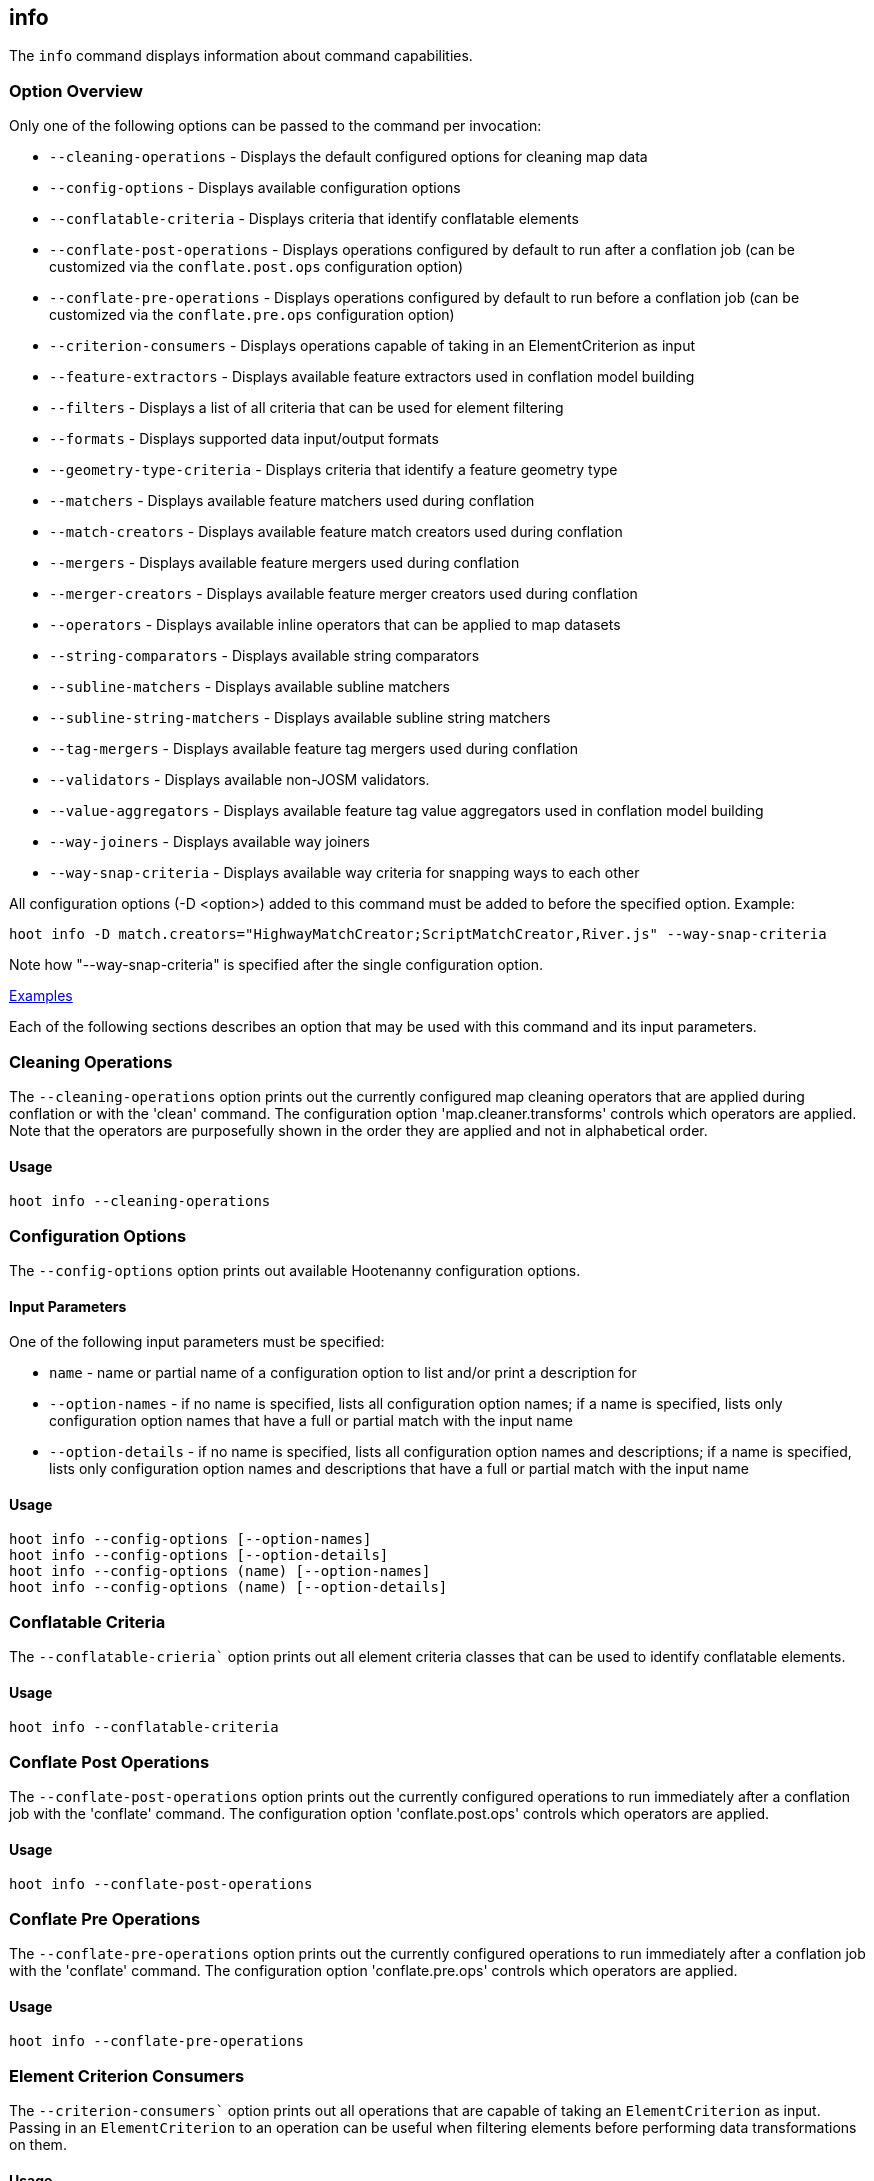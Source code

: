 [[info]]
== info

The `info` command displays information about command capabilities.

=== Option Overview

Only one of the following options can be passed to the command per invocation:

* `--cleaning-operations`      - Displays the default configured options for cleaning map data
* `--config-options`           - Displays available configuration options
* `--conflatable-criteria`     - Displays criteria that identify conflatable elements
* `--conflate-post-operations` - Displays operations configured by default to run after a conflation 
                                 job (can be customized via the `conflate.post.ops` configuration 
                                 option)
* `--conflate-pre-operations`  - Displays operations configured by default to run before a 
                                 conflation job (can be customized via the `conflate.pre.ops` 
                                 configuration option)
* `--criterion-consumers`      - Displays operations capable of taking in an ElementCriterion as 
                                 input
* `--feature-extractors`       - Displays available feature extractors used in conflation model 
                                 building
* `--filters`                  - Displays a list of all criteria that can be used for element 
                                 filtering
* `--formats`                  - Displays supported data input/output formats
* `--geometry-type-criteria`   - Displays criteria that identify a feature geometry type
* `--matchers`                 - Displays available feature matchers used during conflation
* `--match-creators`           - Displays available feature match creators used during conflation
* `--mergers`                  - Displays available feature mergers used during conflation
* `--merger-creators`          - Displays available feature merger creators used during conflation
* `--operators`                - Displays available inline operators that can be applied to map 
                                 datasets
* `--string-comparators`       - Displays available string comparators
* `--subline-matchers`         - Displays available subline matchers
* `--subline-string-matchers`  - Displays available subline string matchers
* `--tag-mergers`              - Displays available feature tag mergers used during conflation
* `--validators`               - Displays available non-JOSM validators.
* `--value-aggregators`        - Displays available feature tag value aggregators used in conflation 
                                 model building
* `--way-joiners`              - Displays available way joiners
* `--way-snap-criteria`        - Displays available way criteria for snapping ways to each other

All configuration options (-D <option>) added to this command must be added to before the specified 
option. Example:

--------
hoot info -D match.creators="HighwayMatchCreator;ScriptMatchCreator,River.js" --way-snap-criteria
--------

Note how "--way-snap-criteria" is specified after the single configuration option.

https://github.com/ngageoint/hootenanny/blob/master/docs/user/CommandLineExamples.asciidoc#metainfo[Examples]

Each of the following sections describes an option that may be used with this command and its input 
parameters.

=== Cleaning Operations

The `--cleaning-operations` option prints out the currently configured map cleaning operators that 
are applied during conflation or with the 'clean' command.  The configuration option 
'map.cleaner.transforms' controls which operators are applied. Note that the operators are 
purposefully shown in the order they are applied and not in alphabetical order.

==== Usage

--------------------------------------
hoot info --cleaning-operations
--------------------------------------

=== Configuration Options

The `--config-options` option prints out available Hootenanny configuration options.

==== Input Parameters

One of the following input parameters must be specified:

* `name`             - name or partial name of a configuration option to list and/or print a 
                       description for
* `--option-names`   - if no name is specified, lists all configuration option names; if a name is 
                       specified, lists only configuration option names that have a full or partial 
                       match with the input name
* `--option-details` - if no name is specified, lists all configuration option names and 
                       descriptions; if a name is specified, lists only configuration option names 
                       and descriptions that have a full or partial match with the input name

==== Usage

--------------------------------------
hoot info --config-options [--option-names]
hoot info --config-options [--option-details]
hoot info --config-options (name) [--option-names]
hoot info --config-options (name) [--option-details]
--------------------------------------

=== Conflatable Criteria

The `--conflatable-crieria`` option prints out all element criteria classes that can be used to
 identify conflatable elements.

==== Usage

--------------------------------------
hoot info --conflatable-criteria
--------------------------------------

=== Conflate Post Operations

The `--conflate-post-operations` option prints out the currently configured operations to run 
immediately after a conflation job with the 'conflate' command.  The configuration option 
'conflate.post.ops' controls which operators are applied.

==== Usage

--------------------------------------
hoot info --conflate-post-operations
--------------------------------------

=== Conflate Pre Operations

The `--conflate-pre-operations` option prints out the currently configured operations to run 
immediately after a conflation job with the 'conflate' command.  The configuration option 
'conflate.pre.ops' controls which operators are applied.

==== Usage

--------------------------------------
hoot info --conflate-pre-operations
--------------------------------------

=== Element Criterion Consumers

The `--criterion-consumers`` option prints out all operations that are capable of taking an 
`ElementCriterion` as input. Passing in an `ElementCriterion` to an operation can be useful when 
filtering elements before performing data transformations on them.

==== Usage

--------------------------------------
hoot info --criterion-consumers
--------------------------------------

=== Feature Extractors

The `--feature-extractors` option prints out available feature extractors that can be used when 
building a conflation model with manually matched map training data.

==== Usage

--------------------------------------
hoot info --feature-extractors
--------------------------------------

=== Filters

The `--filters`` option prints out all the element criteria classes, which are a subset of what is 
displayed with the `--operators` option. Element criteria can be used to filter elements during a 
conversion or conflation job.

==== Usage

--------------------------------------
hoot info --filters
--------------------------------------

=== Formats

The `--formats` option prints out supported data formats. 

The --input-bounded sub-option prints out input formats that support bounded reads with the `bounds`
configuration option.

==== Usage

--------------------------------------
hoot info --formats [--input] [--input-bounded] [--input-streamable] [--ogr] [--output] [--output-streamable]
--------------------------------------

=== Geometry Type Criteria

The `--geometry-type-crieria`` option prints out all element criteria classes that can be used to 
identify an element's geometry.

==== Usage

--------------------------------------
hoot info --geometry-type-crieria
--------------------------------------

=== Matchers

The `--matchers` option prints out available conflate matchers that may be applied when conflating 
data. Matchers contain the criteria to match a specific pair of features

==== Usage

--------------------------------------
hoot info --matchers
--------------------------------------

=== Match Creators

The `--match-creators` option prints out available conflate match creators that may be applied when 
conflating data. Match Creators are responsible for spawning matchers.

==== Usage

--------------------------------------
hoot info --match-creators
--------------------------------------

=== Mergers

The `--mergers` option prints out available conflate mergers that may be applied when conflating 
data. Mergers are created to merge a feature pair supported by a corresponding matcher.

==== Usage

--------------------------------------
hoot info --mergers
--------------------------------------

=== Merger Creators

The `--merger-creators` option prints out available conflate merger creators that may be applied 
when conflating data. Merger Creators are responsible for spawning mergers.

==== Usage

--------------------------------------
hoot info --merger-creators
--------------------------------------

=== Operators

The `--operators` option prints out available inline operators that can be applied to map data in a 
Hootenanny command. Map operators can be criterion, operations, or visitors.

* An example of an operation is DuplicateWayRemover, which removes all duplicate ways from a map.
* An example of a criterion is NodeCriterion, which acts as a filter to return all nodes in a map.
* An example of a visitor is RemoveTagsVisitor, which removes selected tags from features in a map.

==== Usage

--------------------------------------
hoot info --operators
--------------------------------------

=== Subline Matchers

The `--subline-matchers` option prints out available subline matchers that determine which method of 
line matching is used during conflation.

==== Usage

--------------------------------------
hoot info --subline-matchers
--------------------------------------

=== Subline String Matchers

The `--subline-string-matchers` option prints out available subline string matchers that determine 
which method of multilinestring matching is used during conflation.

==== Usage

--------------------------------------
hoot info --subline-string-matchers
--------------------------------------

=== String Comparators

The `--string-comparators` option prints out available string comparators that can be used during 
conflation when comparing tag string values.

==== Usage

--------------------------------------
hoot info --string-comparators
--------------------------------------

=== Tag Mergers

The `--tag-mergers` option prints out available tag mergers that may be applied when conflating
 data.

==== Usage

--------------------------------------
hoot info --tag-mergers
--------------------------------------

=== Validators

The `--validators` option prints out available Hootenanny validators that can be used to validate 
data. To see Hootenanny and JOSM validators together, run `validate --validators` instead (must be 
configured `--with-josm`).

==== Usage

--------------------------------------
hoot info --validators
--------------------------------------

=== Value Aggregators

The `--value-aggregators` option prints out available tag value aggregation methods that can be used 
when building a conflation model with manually matched map training data.

==== Usage

--------------------------------------
hoot info --value-aggregators
--------------------------------------

=== Way Joiners

The `--way-joiners` option prints out all way joiner class implementations that may either be used 
independently or in conjunction with the OsmMapOperation, `WayJoinerOp`.

==== Usage

--------------------------------------
hoot info --way-joiners
--------------------------------------

=== Way Snap Criteria

The `--way-snap-criteria` option prints out all criterion class implementations that may used with 
`UnconnectedWaySnapper` to filter the types of ways that are snapped to each other. The list is 
restricted to a criterion that will snap all feature types (LinearCriterion) or criteria that are 
both conflatable and represent linear geometry types (e.g. HighwayCriterion). Unlike most other 
`info` options this prints out a delimited list of class names only with no descriptions. 
Optionally, this command call takes in the `match.creators` configuration option to determine the 
appropriate list of criterion that goes with a specific set of matchers. If `match.creators` is not 
passed in, then a list with all available snapping criteria are returned. The list of available
 matchers can be obtained with `hoot info --match-creators`.

==== Usage

--------------------------------------
hoot info --way-snap-criteria
--------------------------------------


